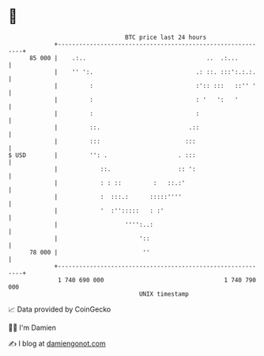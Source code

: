 * 👋

#+begin_example
                                    BTC price last 24 hours                    
                +------------------------------------------------------------+ 
         85 000 |    .:..                                  ..  .:...         | 
                |    '' ':.                             .: ::. :::':.:.:.    | 
                |         :                             :':: :::   ::'' '    | 
                |         :                             : '   ':   '         | 
                |         :                             :                    | 
                |         ::.                         .::                    | 
                |         :::                        :::                     | 
   $ USD        |         '': .                    . :::                     | 
                |            ::.                   :: ':                     | 
                |            : : ::         :   ::.:'                        | 
                |            :  :::.:      :::::''''                         | 
                |            '  :'':::::   : :'                              | 
                |                   '''':..:                                 | 
                |                       '::                                  | 
         78 000 |                        ''                                  | 
                +------------------------------------------------------------+ 
                 1 740 690 000                                  1 740 790 000  
                                        UNIX timestamp                         
#+end_example
📈 Data provided by CoinGecko

🧑‍💻 I'm Damien

✍️ I blog at [[https://www.damiengonot.com][damiengonot.com]]
